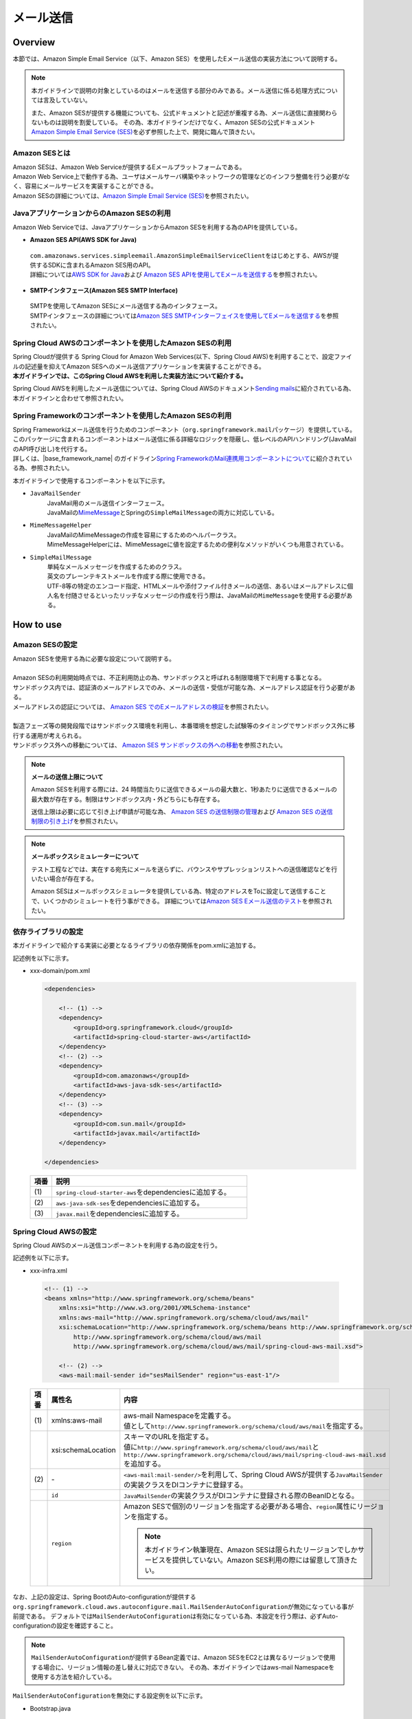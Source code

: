 メール送信
================================================================================

.. only:: html

 .. contents:: 目次
    :depth: 3
    :local:

Overview
--------------------------------------------------------------------------------

本節では、Amazon Simple Email Service（以下、Amazon SES）を使用したEメール送信の実装方法について説明する。

.. note::

   本ガイドラインで説明の対象としているのはメールを送信する部分のみである。メール送信に係る処理方式については言及していない。

   また、Amazon SESが提供する機能についても、公式ドキュメントと記述が重複する為、メール送信に直接関わらないものは説明を割愛している。
   その為、本ガイドラインだけでなく、Amazon SESの公式ドキュメント\ `Amazon Simple Email Service (SES) <https://aws.amazon.com/jp/ses/>`_\を必ず参照した上で、開発に臨んで頂きたい。

.. _AboutSES:

Amazon SESとは
^^^^^^^^^^^^^^^^^^^^^^^^^^^^^^^^^^^^^^^^^^^^^^^^^^^^^^^^^^^^^^^^^^^^^^^^^^^^^^^^

| Amazon SESは、Amazon Web Serviceが提供するEメールプラットフォームである。
| Amazon Web Service上で動作する為、ユーザはメールサーバ構築やネットワークの管理などのインフラ整備を行う必要がなく、容易にメールサービスを実装することができる。
| Amazon SESの詳細については、\ `Amazon Simple Email Service (SES) <https://aws.amazon.com/jp/ses/>`_\を参照されたい。

.. _UseSESWithJava:

JavaアプリケーションからのAmazon SESの利用
^^^^^^^^^^^^^^^^^^^^^^^^^^^^^^^^^^^^^^^^^^^^^^^^^^^^^^^^^^^^^^^^^^^^^^^^^^^^^^^^
Amazon Web Serviceでは、JavaアプリケーションからAmazon SESを利用する為のAPIを提供している。

* **Amazon SES API(AWS SDK for Java)**

 | \ ``com.amazonaws.services.simpleemail.AmazonSimpleEmailServiceClient``\ をはじめとする、AWSが提供するSDKに含まれるAmazon SES用のAPI。
 | 詳細については\ `AWS SDK for Java <https://aws.amazon.com/jp/documentation/sdk-for-java/>`_\ および \ `Amazon SES APIを使用してEメールを送信する <http://docs.aws.amazon.com/ja_jp/ses/latest/DeveloperGuide/send-email-api.html>`_\を参照されたい。


* **SMTPインタフェース(Amazon SES SMTP Interface)**

 | SMTPを使用してAmazon SESにメール送信する為のインタフェース。
 | SMTPインタフェースの詳細については\ `Amazon SES SMTPインターフェイスを使用してEメールを送信する <http://docs.aws.amazon.com/ja_jp/ses/latest/DeveloperGuide/send-email-smtp.html>`_\を参照されたい。

.. _UseSESWithSpringCloudAWS:

Spring Cloud AWSのコンポーネントを使用したAmazon SESの利用
^^^^^^^^^^^^^^^^^^^^^^^^^^^^^^^^^^^^^^^^^^^^^^^^^^^^^^^^^^^^^^^^^^^^^^^^^^^^^^^^
| Spring Cloudが提供する Spring Cloud for Amazon Web Services(以下、Spring Cloud AWS)を利用することで、設定ファイルの記述量を抑えてAmazon SESへのメール送信アプリケーションを実装することができる。
| **本ガイドラインでは、このSpring Cloud AWSを利用した実装方法について紹介する。**

Spring Cloud AWSを利用したメール送信については、Spring Cloud AWSのドキュメント\ `Sending mails <http://cloud.spring.io/spring-cloud-static/spring-cloud-aws/2.0.0.RELEASE/single/spring-cloud-aws.html#_sending_mails>`_\ に紹介されている為、本ガイドラインと合わせて参照されたい。

.. _UseSESWithSpring:

Spring Frameworkのコンポーネントを使用したAmazon SESの利用
^^^^^^^^^^^^^^^^^^^^^^^^^^^^^^^^^^^^^^^^^^^^^^^^^^^^^^^^^^^^^^^^^^^^^^^^^^^^^^^^
| Spring Frameworkはメール送信を行うためのコンポーネント（\ ``org.springframework.mail``\ パッケージ）を提供している。
| このパッケージに含まれるコンポーネントはメール送信に係る詳細なロジックを隠蔽し、低レベルのAPIハンドリング(JavaMailのAPI呼び出し)を代行する。
| 詳しくは、|base_framework_name| のガイドライン\ `Spring FrameworkのMail連携用コンポーネントについて <https://macchinetta.github.io/server-guideline/1.6.0.RELEASE/ja/ArchitectureInDetail/MessagingDetail/Email.html#spring-frameworkmail>`_\ に紹介されている為、参照されたい。

本ガイドラインで使用するコンポーネントを以下に示す。

* \ ``JavaMailSender``\
    | JavaMail用のメール送信インターフェース。
    | JavaMailの\ `MimeMessage <http://docs.oracle.com/javaee/7/api/javax/mail/internet/MimeMessage.html>`_\ とSpringの\ ``SimpleMailMessage``\ の両方に対応している。

* \ ``MimeMessageHelper``\
    | JavaMailのMimeMessageの作成を容易にするためのヘルパークラス。
    | MimeMessageHelperには、MimeMessageに値を設定するための便利なメソッドがいくつも用意されている。

* \ ``SimpleMailMessage``\
    | 単純なメールメッセージを作成するためのクラス。
    | 英文のプレーンテキストメールを作成する際に使用できる。
    | UTF-8等の特定のエンコード指定、HTMLメールや添付ファイル付きメールの送信、あるいはメールアドレスに個人名を付随させるといったリッチなメッセージの作成を行う際は、JavaMailの\ ``MimeMessage``\ を使用する必要がある。

How to use
--------------------------------------------------------------------------------

Amazon SESの設定
^^^^^^^^^^^^^^^^^^^^^^^^^^^^^^^^^^^^^^^^^^^^^^^^^^^^^^^^^^^^^^^^^^^^^^^^^^^^^^^^
| Amazon SESを使用する為に必要な設定について説明する。
|
| Amazon SESの利用開始時点では、不正利用防止の為、サンドボックスと呼ばれる制限環境下で利用する事となる。
| サンドボックス内では、認証済のメールアドレスでのみ、メールの送信・受信が可能な為、メールアドレス認証を行う必要がある。
| メールアドレスの認証については、 \ `Amazon SES でのEメールアドレスの検証 <http://docs.aws.amazon.com/ja_jp/ses/latest/DeveloperGuide/verify-email-addresses.html>`_\を参照されたい。
|
| 製造フェーズ等の開発段階ではサンドボックス環境を利用し、本番環境を想定した試験等のタイミングでサンドボックス外に移行する運用が考えられる。
| サンドボックス外への移動については、 \ `Amazon SES サンドボックスの外への移動 <http://docs.aws.amazon.com/ja_jp/ses/latest/DeveloperGuide/request-production-access.html>`_\を参照されたい。

.. note::

   **メールの送信上限について**

   Amazon SESを利用する際には、24 時間当たりに送信できるメールの最大数と、1秒あたりに送信できるメールの最大数が存在する。制限はサンドボックス内・外どちらにも存在する。

   送信上限は必要に応じて引き上げ申請が可能な為、 \ `Amazon SES の送信制限の管理 <https://docs.aws.amazon.com/ja_jp/ses/latest/DeveloperGuide/manage-sending-limits.html>`_\および
   \ `Amazon SES の送信制限の引き上げ <https://docs.aws.amazon.com/ja_jp/ses/latest/DeveloperGuide/increase-sending-limits.html>`_\ を参照されたい。

.. note::

   **メールボックスシミュレーターについて**

   テスト工程などでは、実在する宛先にメールを送らずに、バウンスやサプレッションリストへの送信確認などを行いたい場合が存在する。

   Amazon SESはメールボックスシミュレータを提供している為、特定のアドレスをToに設定して送信することで、いくつかのシミュレートを行う事ができる。
   詳細については\ `Amazon SES Eメール送信のテスト <https://docs.aws.amazon.com/ja_jp/ses/latest/DeveloperGuide/mailbox-simulator.html>`_\を参照されたい。

.. _SESHowToUseDependentLibrary:

依存ライブラリの設定
^^^^^^^^^^^^^^^^^^^^^^^^^^^^^^^^^^^^^^^^^^^^^^^^^^^^^^^^^^^^^^^^^^^^^^^^^^^^^^^^

本ガイドラインで紹介する実装に必要となるライブラリの依存関係をpom.xmlに追加する。

記述例を以下に示す。

- xxx-domain/pom.xml

  .. code-block:: xml

      <dependencies>

          <!-- (1) -->
          <dependency>
              <groupId>org.springframework.cloud</groupId>
              <artifactId>spring-cloud-starter-aws</artifactId>
          </dependency>
          <!-- (2) -->
          <dependency>
              <groupId>com.amazonaws</groupId>
              <artifactId>aws-java-sdk-ses</artifactId>
          </dependency>
          <!-- (3) -->
          <dependency>
              <groupId>com.sun.mail</groupId>
              <artifactId>javax.mail</artifactId>
          </dependency>

      </dependencies>

  .. tabularcolumns:: |p{0.10\linewidth}|p{0.90\linewidth}|
  .. list-table::
      :header-rows: 1
      :widths: 10 90

      * - 項番
        - 説明
      * - | (1)
        - | \ ``spring-cloud-starter-aws``\ をdependenciesに追加する。
      * - | (2)
        - | \ ``aws-java-sdk-ses``\ をdependenciesに追加する。
      * - | (3)
        - | \ ``javax.mail``\ をdependenciesに追加する。


Spring Cloud AWSの設定
^^^^^^^^^^^^^^^^^^^^^^^^^^^^^^^^^^^^^^^^^^^^^^^^^^^^^^^^^^^^^^^^^^^^^^^^^^^^^^^^
Spring Cloud AWSのメール送信コンポーネントを利用する為の設定を行う。

記述例を以下に示す。

- xxx-infra.xml

 .. code-block:: xml

    <!-- (1) -->
    <beans xmlns="http://www.springframework.org/schema/beans"
        xmlns:xsi="http://www.w3.org/2001/XMLSchema-instance"
        xmlns:aws-mail="http://www.springframework.org/schema/cloud/aws/mail"
        xsi:schemaLocation="http://www.springframework.org/schema/beans http://www.springframework.org/schema/beans/spring-beans.xsd
            http://www.springframework.org/schema/cloud/aws/mail
            http://www.springframework.org/schema/cloud/aws/mail/spring-cloud-aws-mail.xsd">

        <!-- (2) -->
        <aws-mail:mail-sender id="sesMailSender" region="us-east-1"/>


 .. tabularcolumns:: |p{0.26\linewidth}|p{0.26\linewidth}|p{0.74\linewidth}|
 .. list-table::
    :header-rows: 1
    :widths: 10 26 64

    * - 項番
      - 属性名
      - 内容
    * - | (1)
      - xmlns:aws-mail
      - | aws-mail Namespaceを定義する。
        | 値として\ ``http://www.springframework.org/schema/cloud/aws/mail``\ を指定する。
    * -
      - xsi:schemaLocation
      - | スキーマのURLを指定する。
        | 値に\ ``http://www.springframework.org/schema/cloud/aws/mail``\ と\ ``http://www.springframework.org/schema/cloud/aws/mail/spring-cloud-aws-mail.xsd``\ を追加する。
    * - | (2)
      - \-
      - | \ ``<aws-mail:mail-sender/>``\ を利用して、Spring Cloud AWSが提供する\ ``JavaMailSender``\の実装クラスをDIコンテナに登録する。
    * -
      - \ ``id``\
      - | \ ``JavaMailSender``\の実装クラスがDIコンテナに登録される際のBeanIDとなる。
    * -
      - \ ``region``\
      - | Amazon SESで個別のリージョンを指定する必要がある場合、\ ``region``\属性にリージョンを指定する。

        .. note::

           本ガイドライン執筆現在、Amazon SESは限られたリージョンでしかサービスを提供していない。Amazon SES利用の際には留意して頂きたい。


なお、上記の設定は、Spring BootのAuto-configurationが提供する\ ``org.springframework.cloud.aws.autoconfigure.mail.MailSenderAutoConfiguration``\が無効になっている事が前提である。
デフォルトでは\ ``MailSenderAutoConfiguration``\は有効になっている為、本設定を行う際は、必ずAuto-configurationの設定を確認すること。

.. note::

   \ ``MailSenderAutoConfiguration``\ が提供するBean定義では、Amazon SESをEC2とは異なるリージョンで使用する場合に、リージョン情報の差し替えに対応できない。
   その為、本ガイドラインではaws-mail Namespaceを使用する方法を紹介している。


\ ``MailSenderAutoConfiguration``\を無効にする設定例を以下に示す。

- Bootstrap.java

  .. code-block:: java

      package com.example.xxx.app;

      import org.springframework.boot.autoconfigure.EnableAutoConfiguration;
      import org.springframework.cloud.aws.autoconfigure.mail.MailSenderAutoConfiguration;
      import org.springframework.boot.web.support.SpringBootServletInitializer;

      // omitted

      @EnableAutoConfiguration(exclude = MailSenderAutoConfiguration.class)
      public class Bootstrap extends SpringBootServletInitializer {

          // omitted
      }

  .. note::

     上記の記述例は、\ ``MailSenderAutoConfiguration``\の除外にフォーカスして紹介している。
     \ ``Bootstrap``\ クラスのその他の定義例については、:ref:`create_project_making_entrypoint` にて紹介している為、必要に応じて参照されたい。

  .. warning::

     \ ``MailSenderAutoConfiguration``\ というクラス名のAuto-configurationクラスは複数存在する。

     除外する際はパッケージ名まで確認の上、\ ``org.springframework.cloud.aws.autoconfigure.mail.MailSenderAutoConfiguration``\を対象とすること。

SimpleMailMessageによるメール送信方法
^^^^^^^^^^^^^^^^^^^^^^^^^^^^^^^^^^^^^^^^^^^^^^^^^^^^^^^^^^^^^^^^^^^^^^^^^^^^^^^^
英文のプレーンテキストメール（エンコードの指定や添付ファイル等が不要なメール）を送信する場合は、Springが提供している\ ``SimpleMailMessage``\クラスを使用する。

実装例については、|base_framework_name| のガイドライン\ `SimpleMailMessageによるメール送信方法 <https://macchinetta.github.io/server-guideline/1.6.0.RELEASE/ja/ArchitectureInDetail/MessagingDetail/Email.html#simplemailmessage>`_\ を参照されたい。

MimeMessageによるメール送信方法
^^^^^^^^^^^^^^^^^^^^^^^^^^^^^^^^^^^^^^^^^^^^^^^^^^^^^^^^^^^^^^^^^^^^^^^^^^^^^^^^
英文以外のメールやHTMLメール、添付ファイルの送信を行う場合、\ ``javax.mail.internet.MimeMessage``\ クラスを使用する。
本ガイドラインでは\ ``MimeMessageHelper``\ クラスを使用してMimeMessageを作成する方法を推奨している。

実装例については、|base_framework_name| のガイドライン\ `MimeMessageによるメール送信方法 <https://macchinetta.github.io/server-guideline/1.6.0.RELEASE/ja/ArchitectureInDetail/MessagingDetail/Email.html#id8>`_\ を参照されたい。

.. raw:: latex

   \newpage
